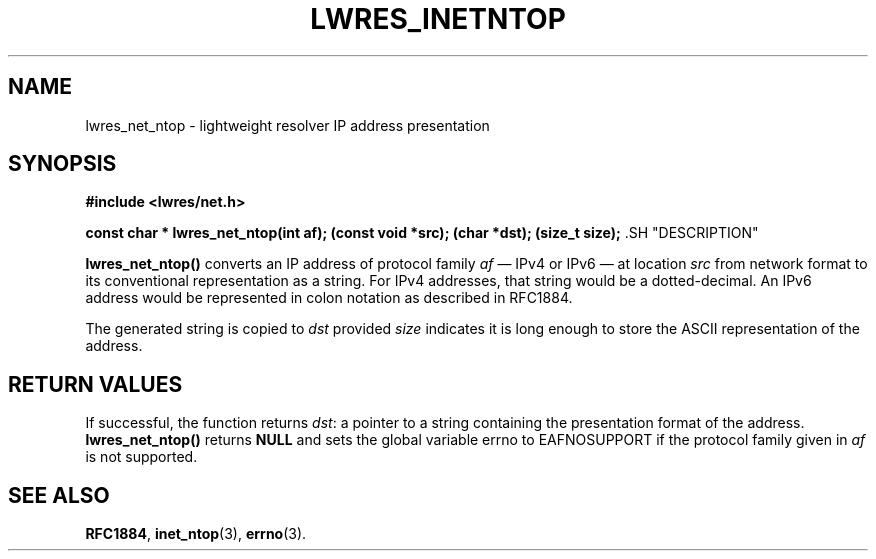 .\" Copyright (C) 2000, 2001  Internet Software Consortium.
.\"
.\" Permission to use, copy, modify, and distribute this software for any
.\" purpose with or without fee is hereby granted, provided that the above
.\" copyright notice and this permission notice appear in all copies.
.\"
.\" THE SOFTWARE IS PROVIDED "AS IS" AND INTERNET SOFTWARE CONSORTIUM
.\" DISCLAIMS ALL WARRANTIES WITH REGARD TO THIS SOFTWARE INCLUDING ALL
.\" IMPLIED WARRANTIES OF MERCHANTABILITY AND FITNESS. IN NO EVENT SHALL
.\" INTERNET SOFTWARE CONSORTIUM BE LIABLE FOR ANY SPECIAL, DIRECT,
.\" INDIRECT, OR CONSEQUENTIAL DAMAGES OR ANY DAMAGES WHATSOEVER RESULTING
.\" FROM LOSS OF USE, DATA OR PROFITS, WHETHER IN AN ACTION OF CONTRACT,
.\" NEGLIGENCE OR OTHER TORTIOUS ACTION, ARISING OUT OF OR IN CONNECTION
.\" WITH THE USE OR PERFORMANCE OF THIS SOFTWARE.

.\" $Id: lwres_inetntop.3,v 1.7 2001/04/10 21:51:59 bwelling Exp $

.TH "LWRES_INETNTOP" "3" "Jun 30, 2000" "BIND9" ""
.SH NAME
lwres_net_ntop \- lightweight resolver IP address presentation
.SH SYNOPSIS
\fB#include <lwres/net.h>
.sp
const char *
lwres_net_ntop(int af);
(const void *src);
(char *dst);
(size_t size);
\fR.SH "DESCRIPTION"
.PP
\fBlwres_net_ntop()\fR
converts an IP address of protocol family
\fIaf\fR
\(em IPv4 or IPv6 \(em
at location
\fIsrc\fR
from network format to its conventional representation as a string.
For IPv4 addresses, that string would be a dotted-decimal.
An IPv6 address would be represented in colon notation as described in
RFC1884.
.PP
The generated string is copied to
\fIdst\fR
provided
\fIsize\fR
indicates it is long enough to store the ASCII representation
of the address.
.SH "RETURN VALUES"
.PP
If successful, the function returns
\fIdst\fR:
a pointer to a string containing
the presentation format of the address.
\fBlwres_net_ntop()\fR
returns
\fBNULL\fR
and sets the global variable
errno
to
EAFNOSUPPORT
if the protocol family given in
\fIaf\fR
is not supported.
.SH "SEE ALSO"
.PP
\fBRFC1884\fR,
\fBinet_ntop\fR(3),
\fBerrno\fR(3).
